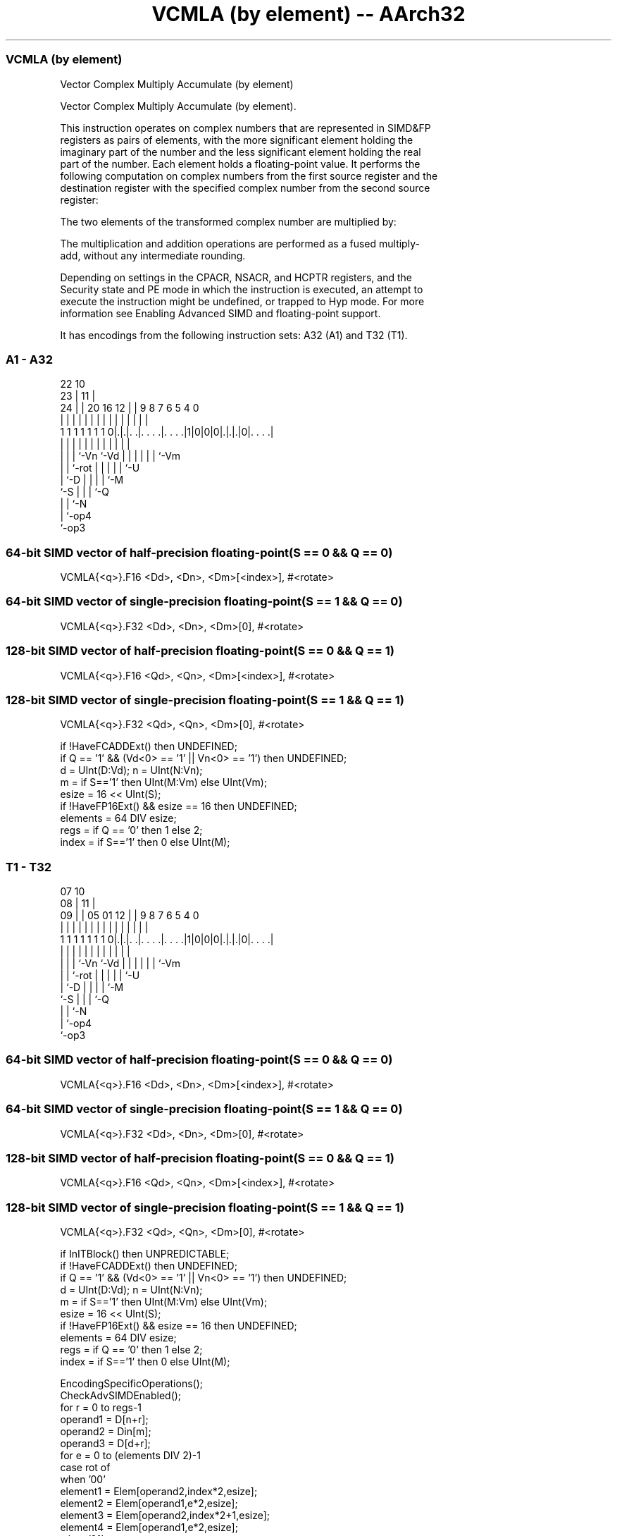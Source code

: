 .nh
.TH "VCMLA (by element) -- AArch32" "7" " "  "instruction" "fpsimd"
.SS VCMLA (by element)
 Vector Complex Multiply Accumulate (by element)

 Vector Complex Multiply Accumulate (by element).

 This instruction operates on complex numbers that are represented in SIMD&FP
 registers as pairs of elements, with the more significant element holding the
 imaginary part of the number and the less significant element holding the real
 part of the number. Each element holds a floating-point value. It performs the
 following computation on complex numbers from the first source register and the
 destination register with the specified complex number from the second source
 register:

 The two elements of the transformed complex number are multiplied by:


 The multiplication and addition operations are performed as a fused multiply-
 add, without any intermediate rounding.

 Depending on settings in the CPACR, NSACR, and HCPTR registers, and the
 Security state and PE mode in which the instruction is executed, an attempt to
 execute the instruction might be undefined, or trapped to Hyp mode. For more
 information see Enabling Advanced SIMD and floating-point support.


It has encodings from the following instruction sets:  A32 (A1) and  T32 (T1).

.SS A1 - A32
 
                                                                   
                     22                      10                    
                   23 |                    11 |                    
                 24 | |  20      16      12 | | 9 8 7 6 5 4       0
                  | | |   |       |       | | | | | | | | |       |
   1 1 1 1 1 1 1 0|.|.|. .|. . . .|. . . .|1|0|0|0|.|.|.|0|. . . .|
                  | | |   |       |         |   | | | | | |
                  | | |   `-Vn    `-Vd      |   | | | | | `-Vm
                  | | `-rot                 |   | | | | `-U
                  | `-D                     |   | | | `-M
                  `-S                       |   | | `-Q
                                            |   | `-N
                                            |   `-op4
                                            `-op3
  
  
 
.SS 64-bit SIMD vector of half-precision floating-point(S == 0 && Q == 0)
 
 VCMLA{<q>}.F16 <Dd>, <Dn>, <Dm>[<index>], #<rotate>
.SS 64-bit SIMD vector of single-precision floating-point(S == 1 && Q == 0)
 
 VCMLA{<q>}.F32 <Dd>, <Dn>, <Dm>[0], #<rotate>
.SS 128-bit SIMD vector of half-precision floating-point(S == 0 && Q == 1)
 
 VCMLA{<q>}.F16 <Qd>, <Qn>, <Dm>[<index>], #<rotate>
.SS 128-bit SIMD vector of single-precision floating-point(S == 1 && Q == 1)
 
 VCMLA{<q>}.F32 <Qd>, <Qn>, <Dm>[0], #<rotate>
 
 if !HaveFCADDExt() then UNDEFINED;
 if Q == '1' && (Vd<0> == '1' || Vn<0> == '1') then UNDEFINED;
 d = UInt(D:Vd); n = UInt(N:Vn);
 m = if S=='1' then UInt(M:Vm) else UInt(Vm);
 esize = 16 << UInt(S);
 if !HaveFP16Ext() && esize == 16 then UNDEFINED;
 elements = 64 DIV esize;
 regs = if Q == '0' then 1 else 2;
 index = if S=='1' then 0 else UInt(M);
.SS T1 - T32
 
                                                                   
                     07                      10                    
                   08 |                    11 |                    
                 09 | |  05      01      12 | | 9 8 7 6 5 4       0
                  | | |   |       |       | | | | | | | | |       |
   1 1 1 1 1 1 1 0|.|.|. .|. . . .|. . . .|1|0|0|0|.|.|.|0|. . . .|
                  | | |   |       |         |   | | | | | |
                  | | |   `-Vn    `-Vd      |   | | | | | `-Vm
                  | | `-rot                 |   | | | | `-U
                  | `-D                     |   | | | `-M
                  `-S                       |   | | `-Q
                                            |   | `-N
                                            |   `-op4
                                            `-op3
  
  
 
.SS 64-bit SIMD vector of half-precision floating-point(S == 0 && Q == 0)
 
 VCMLA{<q>}.F16 <Dd>, <Dn>, <Dm>[<index>], #<rotate>
.SS 64-bit SIMD vector of single-precision floating-point(S == 1 && Q == 0)
 
 VCMLA{<q>}.F32 <Dd>, <Dn>, <Dm>[0], #<rotate>
.SS 128-bit SIMD vector of half-precision floating-point(S == 0 && Q == 1)
 
 VCMLA{<q>}.F16 <Qd>, <Qn>, <Dm>[<index>], #<rotate>
.SS 128-bit SIMD vector of single-precision floating-point(S == 1 && Q == 1)
 
 VCMLA{<q>}.F32 <Qd>, <Qn>, <Dm>[0], #<rotate>
 
 if InITBlock() then UNPREDICTABLE;
 if !HaveFCADDExt() then UNDEFINED;
 if Q == '1' && (Vd<0> == '1' || Vn<0> == '1') then UNDEFINED;
 d = UInt(D:Vd); n = UInt(N:Vn);
 m = if S=='1' then UInt(M:Vm) else UInt(Vm);
 esize = 16 << UInt(S);
 if !HaveFP16Ext() && esize == 16 then UNDEFINED;
 elements = 64 DIV esize;
 regs = if Q == '0' then 1 else 2;
 index = if S=='1' then 0 else UInt(M);
 
 EncodingSpecificOperations();
 CheckAdvSIMDEnabled();
 for r = 0 to regs-1
     operand1 = D[n+r];
     operand2 = Din[m];
     operand3 = D[d+r];
     for e = 0 to (elements DIV 2)-1
         case rot of
             when '00'
                 element1 = Elem[operand2,index*2,esize];
                 element2 = Elem[operand1,e*2,esize];
                 element3 = Elem[operand2,index*2+1,esize];
                 element4 = Elem[operand1,e*2,esize];
             when '01'
                 element1 = FPNeg(Elem[operand2,index*2+1,esize]);
                 element2 = Elem[operand1,e*2+1,esize];
                 element3 = Elem[operand2,index*2,esize];
                 element4 = Elem[operand1,e*2+1,esize];
             when '10'
                 element1 = FPNeg(Elem[operand2,index*2,esize]);
                 element2 = Elem[operand1,e*2,esize];
                 element3 = FPNeg(Elem[operand2,index*2+1,esize]);
                 element4 = Elem[operand1,e*2,esize];
             when '11'
                 element1 = Elem[operand2,index*2+1,esize];
                 element2 = Elem[operand1,e*2+1,esize];
                 element3 = FPNeg(Elem[operand2,index*2,esize]);
                 element4 = Elem[operand1,e*2+1,esize];
         result1 = FPMulAdd(Elem[operand3,e*2,esize],element2,element1, StandardFPSCRValue());
         result2 = FPMulAdd(Elem[operand3,e*2+1,esize],element4,element3,StandardFPSCRValue());
         Elem[D[d+r],e*2,esize] = result1;
         Elem[D[d+r],e*2+1,esize] = result2;
 

.SS Assembler Symbols

 <q>
  See Standard assembler syntax fields.

 <Qd>
  Encoded in D:Vd
  Is the 128-bit name of the SIMD&FP destination register, encoded in the "D:Vd"
  field as <Qd>*2.

 <Qn>
  Encoded in N:Vn
  Is the 128-bit name of the first SIMD&FP source register, encoded in the
  "N:Vn" field as <Qn>*2.

 <Dd>
  Encoded in D:Vd
  Is the 64-bit name of the SIMD&FP destination register, encoded in the "D:Vd"
  field.

 <Dn>
  Encoded in N:Vn
  Is the 64-bit name of the first SIMD&FP source register, encoded in the "N:Vn"
  field.

 <Dm>
  Encoded in Vm
  For the half-precision scalar variant: is the 64-bit name of the second
  SIMD&FP source register, encoded in the "Vm" field.

 <Dm>
  Encoded in M:Vm
  For the single-precision scalar variant: is the 64-bit name of the second
  SIMD&FP source register, encoded in the "M:Vm" field.

 <index>
  Encoded in M
  Is the element index in the range 0 to 1, encoded in the "M" field.

 <rotate>
  Encoded in rot
  Is the rotation to be applied to elements in the second SIMD&FP source
  register,

  rot <rotate> 
  00  0        
  01  90       
  10  180      
  11  270      



.SS Operation

 EncodingSpecificOperations();
 CheckAdvSIMDEnabled();
 for r = 0 to regs-1
     operand1 = D[n+r];
     operand2 = Din[m];
     operand3 = D[d+r];
     for e = 0 to (elements DIV 2)-1
         case rot of
             when '00'
                 element1 = Elem[operand2,index*2,esize];
                 element2 = Elem[operand1,e*2,esize];
                 element3 = Elem[operand2,index*2+1,esize];
                 element4 = Elem[operand1,e*2,esize];
             when '01'
                 element1 = FPNeg(Elem[operand2,index*2+1,esize]);
                 element2 = Elem[operand1,e*2+1,esize];
                 element3 = Elem[operand2,index*2,esize];
                 element4 = Elem[operand1,e*2+1,esize];
             when '10'
                 element1 = FPNeg(Elem[operand2,index*2,esize]);
                 element2 = Elem[operand1,e*2,esize];
                 element3 = FPNeg(Elem[operand2,index*2+1,esize]);
                 element4 = Elem[operand1,e*2,esize];
             when '11'
                 element1 = Elem[operand2,index*2+1,esize];
                 element2 = Elem[operand1,e*2+1,esize];
                 element3 = FPNeg(Elem[operand2,index*2,esize]);
                 element4 = Elem[operand1,e*2+1,esize];
         result1 = FPMulAdd(Elem[operand3,e*2,esize],element2,element1, StandardFPSCRValue());
         result2 = FPMulAdd(Elem[operand3,e*2+1,esize],element4,element3,StandardFPSCRValue());
         Elem[D[d+r],e*2,esize] = result1;
         Elem[D[d+r],e*2+1,esize] = result2;

